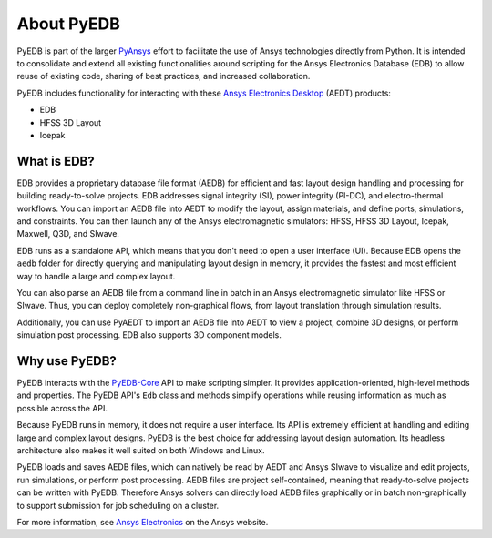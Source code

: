 About PyEDB
===========

PyEDB is part of the larger `PyAnsys <https://docs.pyansys.com>`_ effort to facilitate the use
of Ansys technologies directly from Python. It is intended to consolidate and extend all existing
functionalities around scripting for the Ansys Electronics Database (EDB) to allow reuse
of existing code, sharing of best practices, and increased collaboration.

PyEDB includes functionality for interacting with these
`Ansys Electronics Desktop <https://www.ansys.com/products/electronics>`_ (AEDT) products:

- EDB
- HFSS 3D Layout
- Icepak

What is EDB?
------------

EDB provides a proprietary database file format (AEDB) for efficient and fast layout design
handling and processing for building ready-to-solve projects. EDB addresses signal integrity
(SI), power integrity (PI-DC), and electro-thermal workflows. You can import an AEDB file
into AEDT to modify the layout, assign materials, and define ports, simulations, and constraints.
You can then launch any of the Ansys electromagnetic simulators: HFSS, HFSS 3D Layout, Icepak,
Maxwell, Q3D, and SIwave.

EDB runs as a standalone API, which means that you don't need to open a user interface (UI).
Because EDB opens the ``aedb`` folder for directly querying and manipulating layout design in
memory, it provides the fastest and most efficient way to handle a large and complex layout.

You can also parse an AEDB file from a command line in batch in an Ansys electromagnetic simulator
like HFSS or SIwave. Thus, you can deploy completely non-graphical flows, from layout
translation through simulation results.

Additionally, you can use PyAEDT to import an AEDB file into AEDT to view a project,
combine 3D designs, or perform simulation post processing. EDB also supports 3D component models.

Why use PyEDB?
--------------
PyEDB interacts with the `PyEDB-Core <https://github.com/ansys/pyedb-core>`_ API to make scripting simpler.
It provides application-oriented, high-level methods and properties. The PyEDB API's ``Edb`` class and methods
simplify operations while reusing information as much as possible across the API.

Because PyEDB runs in memory, it does not require a user interface. Its API is extremely efficient at
handling and editing large and complex layout designs. PyEDB is the best choice for addressing layout
design automation. Its headless architecture also makes it well suited on both Windows and Linux.

PyEDB loads and saves AEDB files, which can natively be read by AEDT and Ansys SIwave to visualize
and edit projects, run simulations, or perform post processing. AEDB files are project self-contained,
meaning that ready-to-solve projects can be written with PyEDB. Therefore Ansys solvers can directly
load AEDB files graphically or in batch non-graphically to support submission for job scheduling on a cluster.

.. image:: ../resources/aedt_3.png
  :width: 800
  :alt: AEDT Applications
  :target: https://www.ansys.com/products/electronics

For more information, see `Ansys Electronics <https://www.ansys.com/products/electronics>`_
on the Ansys website.
